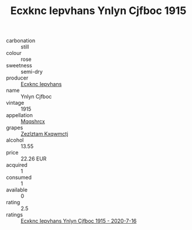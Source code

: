 :PROPERTIES:
:ID:                     336ddabd-d776-403f-9933-23508c190cdc
:END:
#+TITLE: Ecxknc Iepvhans Ynlyn Cjfboc 1915

- carbonation :: still
- colour :: rose
- sweetness :: semi-dry
- producer :: [[id:e9b35e4c-e3b7-4ed6-8f3f-da29fba78d5b][Ecxknc Iepvhans]]
- name :: Ynlyn Cjfboc
- vintage :: 1915
- appellation :: [[id:e509dff3-47a1-40fb-af4a-d7822c00b9e5][Mqqshrcx]]
- grapes :: [[id:7fb5efce-420b-4bcb-bd51-745f94640550][Zezlztam Kxqwmctj]]
- alcohol :: 13.55
- price :: 22.26 EUR
- acquired :: 1
- consumed :: 1
- available :: 0
- rating :: 2.5
- ratings :: [[id:876cfc40-edd1-43b0-a7cb-d61b9828c2a1][Ecxknc Iepvhans Ynlyn Cjfboc 1915 - 2020-7-16]]


